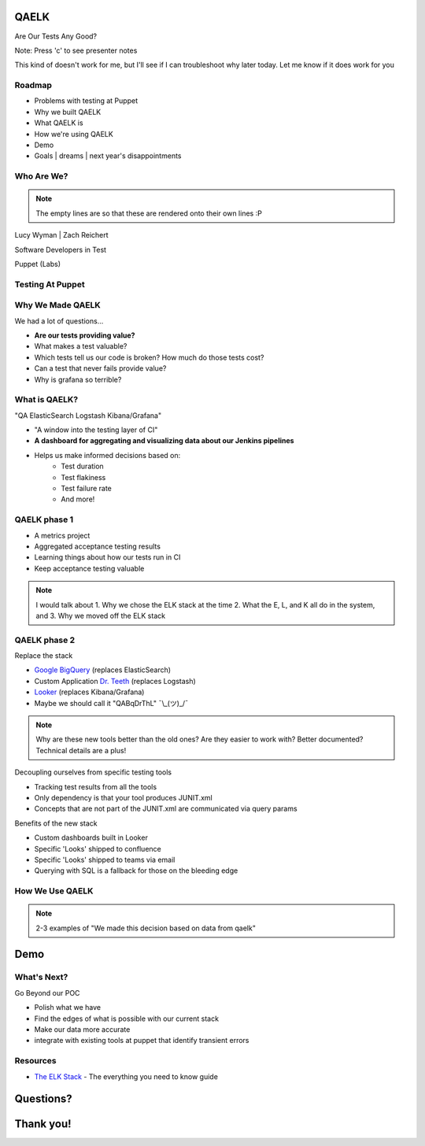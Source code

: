 QAELK
=====

Are Our Tests Any Good?

Note: Press 'c' to see presenter notes

This kind of doesn't work for me, but I'll see if I can troubleshoot why later today. Let me know if it does work for you

Roadmap
-------

* Problems with testing at Puppet
* Why we built QAELK
* What QAELK is
* How we're using QAELK
* Demo
* Goals | dreams | next year's disappointments

Who Are We?
-----------

.. rst-class:: build

    .. figure:: static/koalaty-assurance.jpg
        :align: left
        :height: 250px

    .. figure:: static/hacking.gif
        :align: center
        :height: 250px

.. note::
    
    The empty lines are so that these are rendered onto their own lines :P

Lucy Wyman | Zach Reichert

Software Developers in Test

Puppet (Labs)

Testing At Puppet
-----------------

.. rst-class:: build

    Too many...

    * Pipelines
    * Supported platforms
    * Transients
    * Jenkins restarts
    * Difficult to keep track of what tests ran, when, and why

Why We Made QAELK
-----------------

We had a lot of questions...

.. rst-class:: build

* **Are our tests providing value?**
* What makes a test valuable?
* Which tests tell us our code is broken? How much do those tests cost?
* Can a test that never fails provide value?
* Why is grafana so terrible?

What is QAELK?
--------------

"QA ElasticSearch Logstash Kibana/Grafana"

.. rst-class:: build

* "A window into the testing layer of CI"
* **A dashboard for aggregating and visualizing data about our Jenkins pipelines**
* Helps us make informed decisions based on:
    * Test duration 
    * Test flakiness
    * Test failure rate
    * And more!

QAELK phase 1
-------------

.. rst-class:: build

* A metrics project
* Aggregated acceptance testing results
* Learning things about how our tests run in CI
* Keep acceptance testing valuable

.. note::

    I would talk about 
    1. Why we chose the ELK stack at the time
    2. What the E, L, and K all do in the system, and 
    3. Why we moved off the ELK stack

QAELK phase 2
-------------

Replace the stack

.. rst-class:: build

* `Google BigQuery`_ (replaces ElasticSearch)
* Custom Application `Dr. Teeth`_ (replaces Logstash)
* `Looker`_ (replaces Kibana/Grafana)
* Maybe we should call it "QABqDrThL" ¯\\_(ツ)_/¯

.. _Google BigQuery: https://cloud.google.com/bigquery/
.. _Dr. Teeth: http://muppet.wikia.com/wiki/Dr._Teeth
.. _Looker: https://looker.com

.. note::

    Why are these new tools better than the old ones? Are they easier to work with? Better documented? Technical details are a plus!

.. nextslide::

Decoupling ourselves from specific testing tools

.. rst-class:: build

* Tracking test results from all the tools
* Only dependency is that your tool produces JUNIT.xml
* Concepts that are not part of the JUNIT.xml are communicated via query params

.. nextslide::

Benefits of the new stack

.. rst-class:: build

* Custom dashboards built in Looker
* Specific 'Looks' shipped to confluence
* Specific 'Looks' shipped to teams via email
* Querying with SQL is a fallback for those on the bleeding edge

How We Use QAELK
----------------

.. note::

    2-3 examples of "We made this decision based on data from qaelk"

Demo
====

What's Next?
------------
Go Beyond our POC

.. rst-class:: build

* Polish what we have
* Find the edges of what is possible with our current stack
* Make our data more accurate
* integrate with existing tools at puppet that identify transient errors

Resources
---------

* `The ELK Stack`_ - The everything you need to know guide

.. _The ELK Stack: https://logz.io/learn/complete-guide-elk-stack/

Questions?
==========

Thank you!
==========

